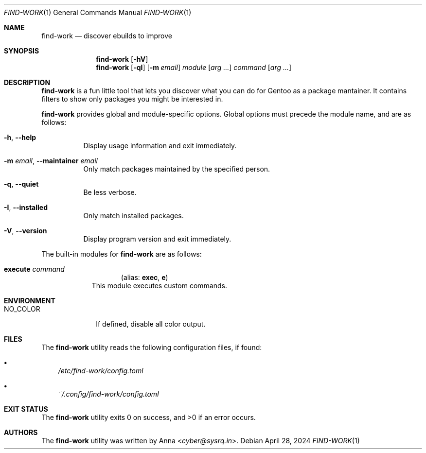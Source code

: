 .\" SPDX-FileType: DOCUMENTATION
.\" SPDX-FileCopyrightText: 2024 Anna <cyber@sysrq.in>
.\" SPDX-License-Identifier: WTFPL
.\" No warranty
.Dd April 28, 2024
.Dt FIND-WORK 1
.Os
.Sh NAME
.Nm find-work
.Nd discover ebuilds to improve
.Sh SYNOPSIS
.Nm
.Op Fl hV
.Nm
.Op Fl qI
.Op Fl m Ar email
.Ar module
.Op Ar arg ...
.Ar command
.Op Ar arg ...
.Sh DESCRIPTION
.Nm
is a fun little tool
that lets you discover what you can do for Gentoo as a package mantainer.
It contains filters to show only packages you might be interested in.
.Pp
.Nm
provides global and module-specific options.
Global options must precede the module name, and are as follows:
.Bl -tag -width Ds
.It Fl h , -help
Display usage information and exit immediately.
.It Fl m Ar email , Fl -maintainer Ar email
Only match packages maintained by the specified person.
.It Fl q , -quiet
Be less verbose.
.It Fl I , -installed
Only match installed packages.
.It Fl V , -version
Display program version and exit immediately.
.El
.Pp
The built-in modules for
.Nm
are as follows:
.Bl -tag -width execute
.It Cm execute Ar command
.Dl Pq alias: Cm exec , Cm e
This module executes custom commands.
.El
.Sh ENVIRONMENT
.Bl -tag -width NO_COLOR
.It Ev NO_COLOR
If defined, disable all color output.
.El
.Sh FILES
The
.Nm
utility reads the following configuration files, if found:
.Bl -bullet -width 1n
.It
.Pa /etc/find-work/config.toml
.It
.Pa ~/.config/find-work/config.toml
.El
.Sh EXIT STATUS
.Ex -std
.Sh AUTHORS
.An -nosplit
The
.Nm find-work
utility was written by
.An Anna Aq Mt cyber@sysrq.in .
